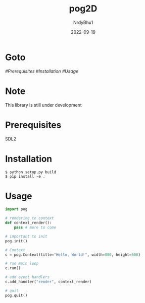 #+title:    pog2D
#+author:   NrdyBhu1
#+date:     2022-09-19

* Goto
	[[Prerequisites][#Prerequisites]]
	[[Installation][#Installation]]
	[[Usage][#Usage]]

* Note
This library is still under development

* Prerequisites
SDL2

* Installation
#+begin_src
$ python setup.py build
$ pip install -e .
#+end_src

* Usage
#+begin_src python
import pog

# rendering to context
def context_render():
	pass # more to come

# important to init
pog.init()

# Context
c = pog.Context(title="Hello, World!", width=800, height=600)

# run main loop
c.run()

# add event handlers
c.add_handler("render", context_render)

# quit
pog.quit()
#+end_src
